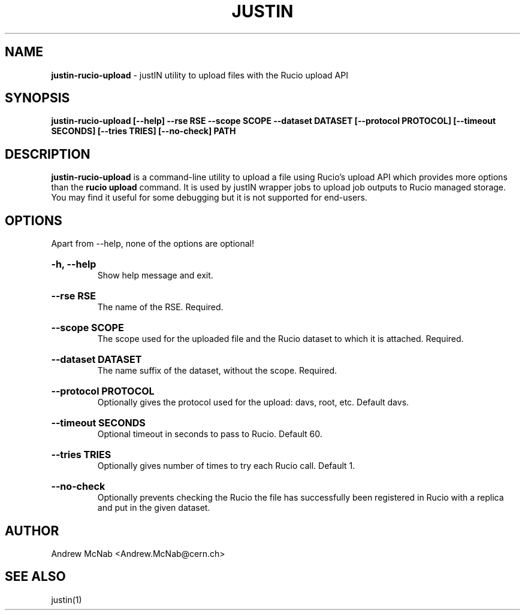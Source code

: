 .TH JUSTIN  "2024" "justin-rucio-upload" "justIN Manual"
.SH NAME
.B justin-rucio-upload
\- justIN utility to upload files with the Rucio upload API
.SH SYNOPSIS
.B justin-rucio-upload [--help] --rse RSE --scope SCOPE --dataset DATASET
.B [--protocol PROTOCOL] [--timeout SECONDS] [--tries TRIES] [--no-check]
.B PATH 
.SH DESCRIPTION
.B justin-rucio-upload
is a command-line utility to upload a file using Rucio's upload API which
provides more options than the 
.B rucio upload 
command. It is
used by justIN wrapper jobs to upload job outputs to Rucio managed storage.
You may find it useful for some debugging but it is not supported for 
end-users.

.SH OPTIONS

Apart from --help, none of the options are optional!

.HP 
.B "-h, --help"
.br
Show help message and exit.

.HP 
.B "--rse RSE"
.br
The name of the RSE. Required.

.HP 
.B "--scope SCOPE"
.br
The scope used for the uploaded file and the Rucio dataset to which it is
attached. Required.

.HP 
.B "--dataset DATASET"
.br
The name suffix of the dataset, without the scope. Required.

.HP 
.B "--protocol PROTOCOL"
.br
Optionally gives the protocol used for the upload: davs, root, etc.
Default davs.

.HP 
.B "--timeout SECONDS"
.br
Optional timeout in seconds to pass to Rucio. Default 60.

.HP 
.B "--tries TRIES"
.br
Optionally gives number of times to try each Rucio call. Default 1.

.HP 
.B "--no-check"
.br
Optionally prevents checking the Rucio the file has successfully been 
registered in Rucio with a replica and put in the given dataset.

.SH AUTHOR
Andrew McNab <Andrew.McNab@cern.ch>

.SH "SEE ALSO"
justin(1)
